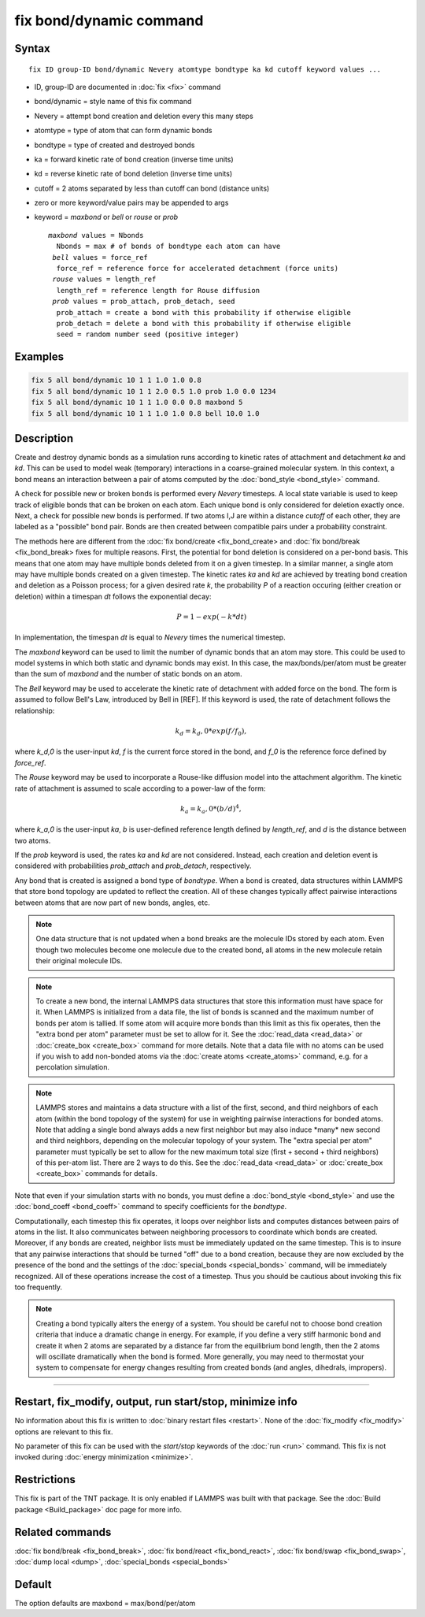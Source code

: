 .. index:: fix bond/dynamic

fix bond/dynamic command
=======================

Syntax
""""""

.. parsed-literal::

   fix ID group-ID bond/dynamic Nevery atomtype bondtype ka kd cutoff keyword values ...

* ID, group-ID are documented in :doc:`fix <fix>` command
* bond/dynamic = style name of this fix command
* Nevery = attempt bond creation and deletion every this many steps
* atomtype = type of atom that can form dynamic bonds
* bondtype = type of created and destroyed bonds
* ka = forward kinetic rate of bond creation (inverse time units)
* kd = reverse kinetic rate of bond deletion (inverse time units)
* cutoff = 2 atoms separated by less than cutoff can bond (distance units)
* zero or more keyword/value pairs may be appended to args
* keyword = *maxbond* or *bell* or *rouse* or *prob*

  .. parsed-literal::

       *maxbond* values = Nbonds
         Nbonds = max # of bonds of bondtype each atom can have
        *bell* values = force_ref
         force_ref = reference force for accelerated detachment (force units)
        *rouse* values = length_ref
         length_ref = reference length for Rouse diffusion
        *prob* values = prob_attach, prob_detach, seed
         prob_attach = create a bond with this probability if otherwise eligible
         prob_detach = delete a bond with this probability if otherwise eligible
         seed = random number seed (positive integer)

Examples
""""""""

.. code-block:: LAMMPS

   fix 5 all bond/dynamic 10 1 1 1.0 1.0 0.8
   fix 5 all bond/dynamic 10 1 1 2.0 0.5 1.0 prob 1.0 0.0 1234
   fix 5 all bond/dynamic 10 1 1 1.0 0.0 0.8 maxbond 5
   fix 5 all bond/dynamic 10 1 1 1.0 1.0 0.8 bell 10.0 1.0

Description
"""""""""""

Create and destroy dynamic bonds as a simulation runs according to
kinetic rates of attachment and detachment *ka* and *kd*. This can be used to model
weak (temporary) interactions in a coarse-grained molecular system.
In this context, a bond means an interaction between a pair of atoms 
computed by the :doc:`bond_style <bond_style>` command. 

A check for possible new or broken bonds is performed every *Nevery*
timesteps. A local state variable is used to keep track of eligible bonds
that can be broken on each atom. Each unique bond is only considered for
deletion exactly once. Next, a check for possible new bonds is performed.
If two atoms I,J are within a distance *cutoff* of each other, they are
labeled as a "possible" bond pair. Bonds are then created between compatible 
pairs under a probability constraint.

The methods here are different from the :doc:`fix bond/create <fix_bond_create>
and :doc:`fix bond/break <fix_bond_break> fixes for multiple reasons. First,
the potential for bond deletion is considered on a per-bond basis. This means
that one atom may have multiple bonds deleted from it on a given timestep.
In a similar manner, a single atom may have multiple bonds created on a 
given timestep. The kinetic rates *ka* and *kd* are achieved by treating
bond creation and deletion as a Poisson process; for a given desired rate
*k*, the probability *P* of a reaction occuring (either creation or deletion)
within a timespan *dt* follows the exponential decay:

.. math::

   P = 1 - exp(-k*dt)
   
In implementation, the timespan *dt* is equal to *Nevery* times the numerical
timestep.

The *maxbond* keyword can be used to limit the number of dynamic bonds that an
atom may store. This could be used to model systems in which both static and
dynamic bonds may exist. In this case, the max/bonds/per/atom must be greater
than the sum of *maxbond* and the number of static bonds on an atom.

The *Bell* keyword may be used to accelerate the kinetic rate of detachment
with added force on the bond. The form is assumed to follow Bell's Law, 
introduced by Bell in [REF]. If this keyword is used, the rate of detachment
follows the relationship:

.. math::

   k_d = k_d,0 * exp(f/f_0),
   
where *k_d,0* is the user-input *kd*, *f* is the current force stored in the bond,
and *f_0* is the reference force defined by *force_ref*.

The *Rouse* keyword may be used to incorporate a Rouse-like diffusion model into the
attachment algorithm. The kinetic rate of attachment is assumed to scale according
to a power-law of the form:

.. math::

   k_a = k_a,0 * (b/d)^4,
   
where *k_a,0* is the user-input *ka*, *b* is user-defined reference length defined by
*length_ref*, and *d* is the distance between two atoms.

If the *prob* keyword is used, the rates *ka* and *kd* are not considered. Instead,
each creation and deletion event is considered with probabilities *prob_attach* and
*prob_detach*, respectively. 

Any bond that is created is assigned a bond type of *bondtype*. When a bond is created, 
data structures within LAMMPS that store bond topology are updated to reflect the
creation. All of these changes typically affect pairwise interactions between
atoms that are now part of new bonds, angles, etc.

.. note::

   One data structure that is not updated when a bond breaks are
   the molecule IDs stored by each atom.  Even though two molecules
   become one molecule due to the created bond, all atoms in the new
   molecule retain their original molecule IDs.

.. note::

   To create a new bond, the internal LAMMPS data structures that
   store this information must have space for it.  When LAMMPS is
   initialized from a data file, the list of bonds is scanned and the
   maximum number of bonds per atom is tallied.  If some atom will
   acquire more bonds than this limit as this fix operates, then the
   "extra bond per atom" parameter must be set to allow for it. See the :doc:`read_data <read_data>` or
   :doc:`create_box <create_box>` command for more details.  Note that a
   data file with no atoms can be used if you wish to add non-bonded
   atoms via the :doc:`create atoms <create_atoms>` command, e.g. for a
   percolation simulation.

.. note::

   LAMMPS stores and maintains a data structure with a list of the
   first, second, and third neighbors of each atom (within the bond topology of
   the system) for use in weighting pairwise interactions for bonded
   atoms.  Note that adding a single bond always adds a new first neighbor
   but may also induce \*many\* new second and third neighbors, depending on the
   molecular topology of your system.  The "extra special per atom"
   parameter must typically be set to allow for the new maximum total
   size (first + second + third neighbors) of this per-atom list.  There are 2
   ways to do this.  See the :doc:`read_data <read_data>` or
   :doc:`create_box <create_box>` commands for details.

Note that even if your simulation starts with no bonds, you must
define a :doc:`bond_style <bond_style>` and use the
:doc:`bond_coeff <bond_coeff>` command to specify coefficients for the
*bondtype*\ .

Computationally, each timestep this fix operates, it loops over
neighbor lists and computes distances between pairs of atoms in the
list.  It also communicates between neighboring processors to
coordinate which bonds are created.  Moreover, if any bonds are
created, neighbor lists must be immediately updated on the same
timestep.  This is to insure that any pairwise interactions that
should be turned "off" due to a bond creation, because they are now
excluded by the presence of the bond and the settings of the
:doc:`special_bonds <special_bonds>` command, will be immediately
recognized.  All of these operations increase the cost of a timestep.
Thus you should be cautious about invoking this fix too frequently.

.. note::

   Creating a bond typically alters the energy of a system.  You
   should be careful not to choose bond creation criteria that induce a
   dramatic change in energy.  For example, if you define a very stiff
   harmonic bond and create it when 2 atoms are separated by a distance
   far from the equilibrium bond length, then the 2 atoms will oscillate
   dramatically when the bond is formed.  More generally, you may need to
   thermostat your system to compensate for energy changes resulting from
   created bonds (and angles, dihedrals, impropers).

----------

Restart, fix_modify, output, run start/stop, minimize info
"""""""""""""""""""""""""""""""""""""""""""""""""""""""""""

No information about this fix is written to :doc:`binary restart files
<restart>`.  None of the :doc:`fix_modify <fix_modify>` options are
relevant to this fix.

No parameter of this fix can be used with the *start/stop* keywords of
the :doc:`run <run>` command.  This fix is not invoked during :doc:`energy minimization <minimize>`.

Restrictions
""""""""""""

This fix is part of the TNT package.  It is only enabled if LAMMPS was
built with that package.  See the :doc:`Build package <Build_package>`
doc page for more info.

Related commands
""""""""""""""""

:doc:`fix bond/break <fix_bond_break>`, :doc:`fix bond/react <fix_bond_react>`, :doc:`fix bond/swap <fix_bond_swap>`,
:doc:`dump local <dump>`, :doc:`special_bonds <special_bonds>`

Default
"""""""

The option defaults are maxbond = max/bond/per/atom
